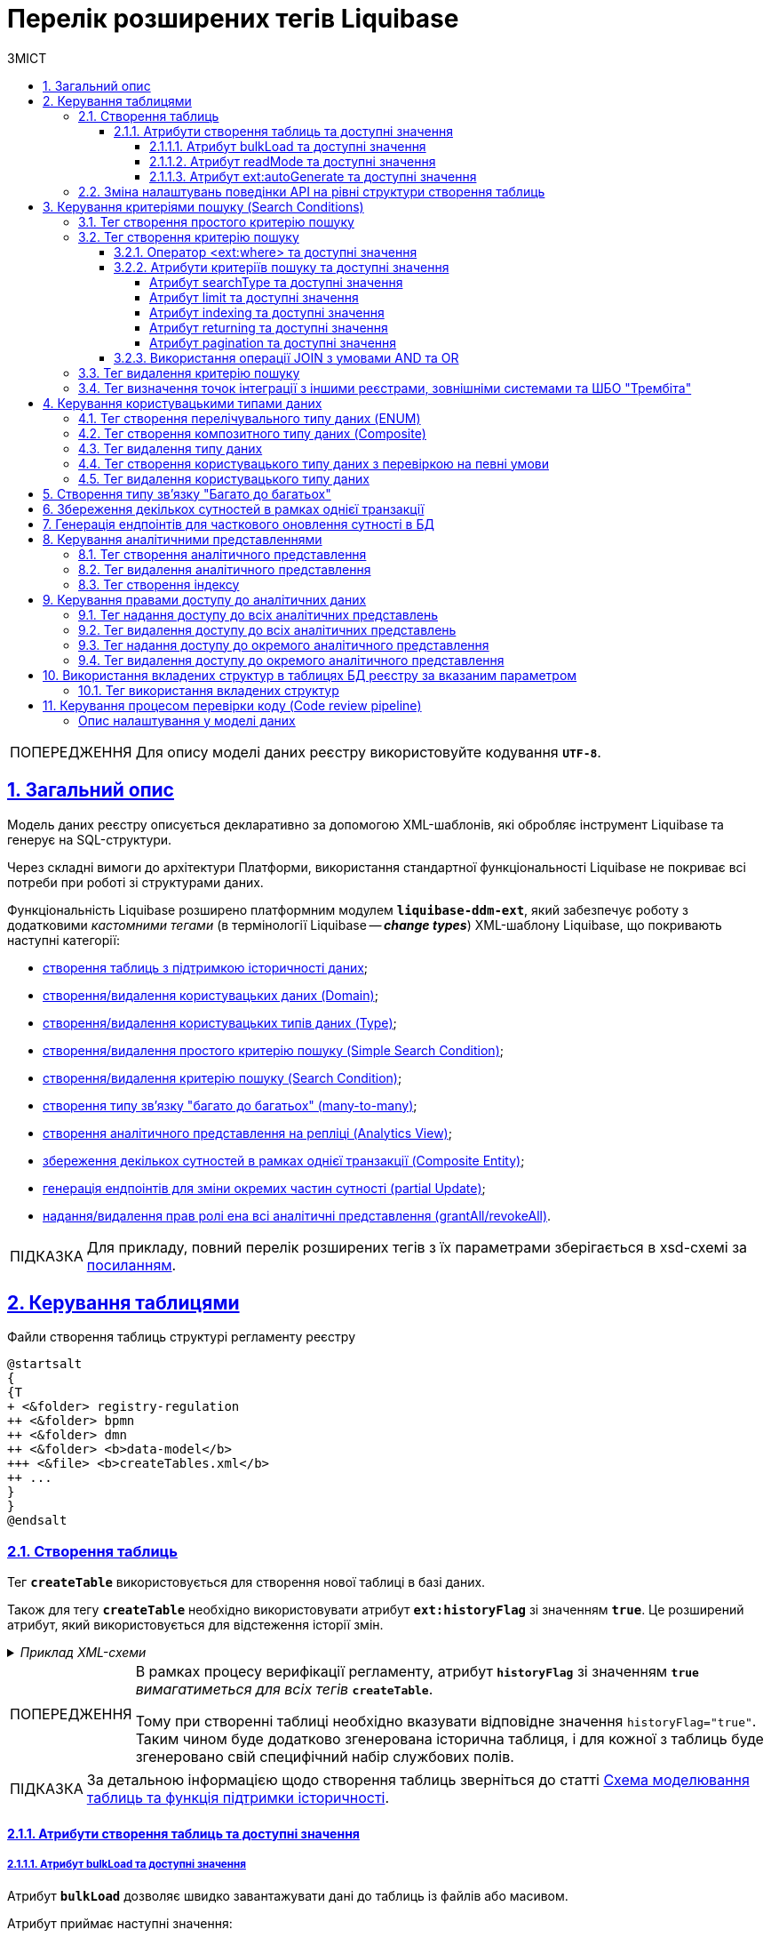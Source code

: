 = Перелік розширених тегів Liquibase
//Розширення функціональності Liquibase через зовнішній модуль Liquibase DDM Extension
:toc-title: ЗМІСТ
:toc: auto
:toclevels: 5
:experimental:
:important-caption:     ВАЖЛИВО
:note-caption:          ПРИМІТКА
:tip-caption:           ПІДКАЗКА
:warning-caption:       ПОПЕРЕДЖЕННЯ
:caution-caption:       УВАГА
:example-caption:           Приклад
:figure-caption:            Зображення
:table-caption:             Таблиця
:appendix-caption:          Додаток
:sectnums:
:sectnumlevels: 5
:sectanchors:
:sectlinks:
:partnums:
:page-layout: swagger

WARNING: Для опису моделі даних реєстру використовуйте кодування `*UTF-8*`.

== Загальний опис

Модель даних реєстру описується декларативно за допомогою XML-шаблонів, які обробляє інструмент Liquibase та генерує на SQL-структури.

Через складні вимоги до архітектури Платформи, використання стандартної функціональності Liquibase не покриває всі потреби при роботі зі структурами даних.

Функціональність Liquibase розширено платформним модулем `**liquibase-ddm-ext**`, який забезпечує роботу з додатковими _кастомними тегами_ (в термінології Liquibase -- _**change types**_) XML-шаблону Liquibase, що покривають наступні категорії:

- xref:#createTable[створення таблиць з підтримкою історичності даних];
- xref:#createDomain [створення/видалення користувацьких даних (Domain)];
- xref:#ENUM[створення/видалення користувацьких типів даних (Type)];
- xref:#createSimpleSearchCondition[створення/видалення простого критерію пошуку (Simple Search Condition)];
- xref:#createSearchCondition[створення/видалення критерію пошуку (Search Condition)];
- xref:#createMany2Many[створення типу зв'язку "багато до багатьох" (many-to-many)];
- xref:#createAnalyticsView[створення аналітичного представлення на репліці (Analytics View)];
- xref:#createCompositeEntity[збереження декількох сутностей в рамках однієї транзакції (Composite Entity)];
- xref:#partialUpdate[генерація ендпоінтів для зміни окремих частин сутності (partial Update)];
- xref:#grantAll[надання/видалення прав ролі ена всі аналітичні представлення (grantAll/revokeAll)].

TIP: Для прикладу, повний перелік розширених тегів з їх параметрами зберігається в
xsd-схемі за https://nexus.apps.envone.dev.registry.eua.gov.ua/nexus/repository/extensions/com/epam/digital/data/platform/liquibase-ext-schema/1.5.0-SNAPSHOT.74/liquibase-ext-schema-1.5.0-SNAPSHOT.74.xsd[посиланням].

[#table-management]
== Керування таблицями

.Файли створення таблиць структурі регламенту реєстру
[plantuml, create-tables-regulation-structure, svg]
----
@startsalt
{
{T
+ <&folder> registry-regulation
++ <&folder> bpmn
++ <&folder> dmn
++ <&folder> <b>data-model</b>
+++ <&file> <b>createTables.xml</b>
++ ...
}
}
@endsalt
----

[#createTable]
=== Створення таблиць

Тег *`createTable`* використовується для створення нової таблиці в базі даних.

Також для тегу *`createTable`* необхідно використовувати атрибут *`ext:historyFlag`* зі значенням *`true`*. Це розширений атрибут, який використовується для відстеження історії змін.

._Приклад XML-схеми_
[%collapsible]
====
[source, XML]
----
<createTable tableName="test" ext:historyFlag="true">
    <column name="role_id" type="BIGINT">
        <constraints nullable="false" primaryKey="true" primaryKeyName="pk_pd_subject_role"/>
    </column>
    <column name="role_name" type="TEXT">
        <constraints nullable="false"/>
    </column>
</createTable>
----
====

[WARNING]
====
В рамках процесу верифікації регламенту, атрибут `*historyFlag*` зі значенням `*true*` _вимагатиметься для всіх тегів_ `*createTable*`.

Тому при створенні таблиці необхідно вказувати відповідне значення `historyFlag="true"`. Таким чином буде додатково згенерована історична таблиця, і для кожної з таблиць буде згенеровано свій специфічний набір службових полів.
====

TIP: За детальною інформацією щодо створення таблиць зверніться до статті xref:data-modeling/data/physical-model/liquibase-changes-management-sys-ext.adoc#create-table-hst[Схема моделювання таблиць та функція підтримки історичності].

[#create-table-attributes]
==== Атрибути створення таблиць та доступні значення

[#bulk-load]
===== Атрибут bulkLoad та доступні значення

Атрибут *`bulkLoad`* дозволяє швидко завантажувати дані до таблиць із файлів або масивом.

Атрибут приймає наступні значення: ::

* *`true`* -- якщо значення *`bulkLoad`* встановлено як *`true`*, це дозволяє виконувати масове завантаження даних до таблиці з файлів (наприклад, `CSV`) або масивів (`LIST`). Це забезпечує оптимальну продуктивність та ефективність при роботі з великими наборами даних.
* *`false`* -- якщо значення *`bulkLoad`* встановлено як *`false`*, масове завантаження даних до таблиці з файлів або масивів буде відключено. У цьому випадку, дані будуть імпортовані до таблиці за допомогою окремих операцій вставки (`INSERT`), що може бути менш ефективним при роботі з великими об'ємами даних.

+
._Приклад створення таблиці із bulkLoad="true"_
[%collapsible]
====
[source,xml]
----
<changeSet author="..." id="initial creation">
	<ext:createTable name="example_bulk" bulkLoad="true">
		<column name="id" type="UUID" defaultValueComputed="uuid_generate_v4()">
			<constraints nullable="false" primaryKey="true" primaryKeyName="pk_example_bulk_id"/>
		</column>
		<column name="first_name" type="text"/>
            ...
            ...

	</ext:createTable>
</changeSet>
----
====

[#read-mode]
===== Атрибут readMode та доступні значення

Атрибут *`readMode`* дозволяє контролювати поведінку читання даних із таблиць бази даних реєстру. Він визначає, як система читає дані з таблиці: _синхронно_ або _асинхронно_. Залежно від вимог до продуктивності, ви можете встановити відповідне значення для цього атрибута.

Атрибут приймає наступні значення: ::

* *`sync`* -- синхронний режим. У синхронному режимі читання даних, процес читання відбувається послідовно (читання даних виконується на рівні `registry-rest-api`). Запит на читання блокується до тих пір, поки дані не будуть повернуті від сервера бази даних. Це означає, що виконання додатка зупиняється на час отримання результатів запита. Синхронний режим може бути корисним у випадках, коли важливо забезпечити послідовність операцій.

* *`async`* -- асинхронний режим. В асинхронному режимі читання даних, запит на читання відправляється серверу бази даних, але не блокує виконання додатка (читання даних виконується шляхом `rest-api > registry-kafka-api > rest-api`). Замість цього, додаток продовжує виконувати наступні дії, а результати читання обробляються коли вони стануть доступними. Асинхронний режим дозволяє збільшити продуктивність додатка, оскільки він не чекає завершення операцій читання. Це може бути корисним у випадках, коли необхідно одночасно обробляти велику кількість запитів або коли час відгуку сервера бази даних є непередбачуваним.

+
._Приклад створення таблиці із readMode="sync"_
[%collapsible]
====
[source,xml]
----
<changeSet>
	<ext:createTable name="example_read_mode" readMode="sync">
		<column name="id" type="UUID" defaultValueComputed="uuid_generate_v4()">
			<constraints nullable="false" primaryKey="true" primaryKeyName="pk_example_read_mode_id"/>
		</column>
		<column name="first_name" type="text"/>
            ...
            ...

	</ext:createTable>
</changeSet>
----
====

[#ext-auto-generate]
===== Атрибут ext:autoGenerate та доступні значення

Атрибут *`ext:autoGenerate`* є нестандартним атрибутом розширення Liquibase, який використовується для автоматичної генерації значень для стовпця під час вставки записів у таблицю. Використовується у тегу *`<column>`*.

Дозволяє згенерувати унікальний та зрозумілий для користувача номер для сутності, створеної у реєстрі (документа/акту). Номер формується під час збереження сутності та є унікальним у рамках окремого реєстру.

._XML-схема_
[%collapsible]
====
[source,xml]
----
<createTable ...>
...
    <column name="column_name" ext:autoGenerate="AA-{dd-MM-yyyy}-{SEQ}">
    </column>
...
</createTable>
----

У цьому конкретному випадку, атрибут `*ext:autoGenerate*` встановлює шаблон значення для стовпця *`column_name`* у форматі *`AA-{dd-MM-yyyy}-{SEQ}`*.

Значення, що будуть автоматично генеруватися, матимуть вигляд `AA-день-місяць-рік-послідовність`.

Тут "АА" -- код документа, "день", "місяць" та "рік" -- це дата у форматі *`dd-MM-yyyy`*, а "послідовність" -- це унікальний порядковий номер запису, що додається.
====

[TIP]
====
Детальний опис функціональності ви можете переглянути за посиланням:

* xref:data-modeling/data/physical-model/auto-generate-number.adoc[]
====

=== Зміна налаштувань поведінки API на рівні структури створення таблиць

Розробники регламенту мають змогу змінювати налаштування поведінки API на рівні структури створення таблиць.

Для цього імплементовано тег *`ext:alterTableApi`*, який є нестандартним тегом розширення Liquibase. За допомогою цього тегу можна змінювати деякі атрибути таблиці, які не впливають на структуру даних, але впливають на генерацію коду API.

Наприклад, у відповідному контексті, *`ext:alterTableApi`* може дозволити змінювати атрибути, такі як *`bulkLoad`* або *`readMode`*, що регулюють можливість завантаження даних до таблиці з файлів або масивом та режим читання даних (синхронний або асинхронний), відповідно.

[TIP]
====
Див. детальніше про *`bulkLoad`* та *readMode* у відповідних розділах:

* xref:#bulk-load[]
* xref:#read-mode[]
====

Цей тег допомагає розробникам і моделювальникам регламентів керувати налаштуваннями поведінки API _для таблиць після їх створення, без зміни структури даних_.

Тег використовує розширення *`ext:attribute`*, яке приймає ключ (*`name`*) та значення (*`value`*) атрибута, для якого необхідно змінити поведінку.

[NOTE]
====
* Обов'язковим є вказання назви таблиці (`name`) та хоча б одного з 2-х атрибутів (`bulkLoad` або `readMode`). Атрибути та їх значення зберігаються у таблиці *`ddm_liquibase_metadata`*.

* За відсутності атрибутів `bulkLoad` або `readMode` у тегу `ext:alterTableApi`, значення у таблиці метаданих `ddm_liquibase_metadata` залишається незмінним та не впливає на поведінку системи.
====

._XML-схема використання тегу ext:alterTableApi_
[%collapsible]
====
[source,xml]
----
<changeSet author="..." id="change api behavior">
	<ext:alterTableApi table="example_bulk_1">
		<ext:attribute name="bulkLoad" value="true"/>
		<ext:attribute name="readMode" value="sync"/>
	</ext:alterTableApi>
	<ext:alterTableApi table="example_bulk_2">
		<ext:attribute name="bulkLoad" value="false"/>
	</ext:alterTableApi>
</changeSet>
----
====

[WARNING]
====
[%collapsible]
.Використовуйте тег *`ext:alterTableApi`* у новому changeSet, після відпрацьованого changeSet для створення відповідної таблиці.
=====
* Вже створені структури даних можуть лише розширюватись.
* Теги в регламенті, які вже було опрацьовано, не можуть бути змінені.
* Усі зміни є ідемпотентними, означає, що якщо ви виконаєте один і той же changeSet кілька разів, стан бази даних залишиться незмінним після першого виконання.
=====
====

._Розширена XML-схема. Розгортання таблиць з одними значеннями атрибутів та подальша зміна цих значень із використанням тегу ext:alterTableApi_
[%collapsible]
====
[source,xml]
----
<databaseChangeLog>
	<changeSet author="..." id="initial creation">
		<ext:createTable name="example_bulk" bulkLoad="false">
			<column name="id" type="UUID" defaultValueComputed="uuid_generate_v4()">
				<constraints nullable="false" primaryKey="true" primaryKeyName="pk_example_bulk_id"/>
			</column>
			<column name="first_name" type="text"/>
            ...
            ...

		</ext:createTable>
		<ext:createTable name="example_read_mode" readMode="sync">
			<column name="id" type="UUID" defaultValueComputed="uuid_generate_v4()">
				<constraints nullable="false" primaryKey="true" primaryKeyName="pk_example_read_mode_id"/>
			</column>
			<column name="first_name" type="text"/>
            ...
            ...

		</ext:createTable>
	</changeSet>
	<changeSet author="..." id="change api behavior">
		<ext:alterTableApi table="example_bulk">
			<ext:attribute name="bulkLoad" value="true"/>
			<ext:attribute name="readMode" value="sync"/>
		</ext:alterTableApi>
		<ext:alterTableApi table="example_bulk">
			<ext:attribute name="bulkLoad" value="true"/>
		</ext:alterTableApi>
	</changeSet>
</databaseChangeLog>

----
====

[#create-search-conditions]
== Керування критеріями пошуку (Search Conditions)

Модель даних реєстру будується у регламенті за допомогою XML-тегів, серед яких є `*<createSearchCondition>*` для створення критеріїв пошуку -- *Search Conditions* або скорочено *SC*. Наприклад: `*<ext:createSearchCondition name="search_condition_test">*`.

.Критерії пошуку у структурі регламенту реєстру
[plantuml, registry-sc-regulation-structure, svg]
----
@startsalt
{
{T
+ <&folder> registry-regulation
++ <&folder> bpmn
++ <&folder> dmn
++ <&folder> <b>data-model</b>
+++ <&file> <b>searchConditions.xml</b>
++ ...
}
}
@endsalt
----

Кожен критерій містить інформацію про таблицю, що буде використовуватися для пошуку, а також параметри пошуку, такі як тип пошуку та колонка, по якій він здійснюється тощо.

Liquibase обробляє XML-модель та створює таблиці-представлення (`*VIEW*`) у базі даних, які є зведеними таблицями та містять інформацію, отриману з інших таблиць. До назви такої таблиці в БД додається префікс `*_v*`. Наприклад, *`search_condition_test_v`*.

При розгортанні моделі даних реєстру, для кожного критерію пошуку створюється REST API-ендпоінт з аналогічною назвою, але в іншій конвенції (dash-case), наприклад *`search-condition-test`*.

При виконанні запита до API-ресурсу `*/search-condition-test*`, дані зі зведеної таблиці `*search_condition_test_v*` повертаються у відповідь.

Приклад запита до API SC може виглядати так: ::
+
[source,http]
----
https://<server-name>-<namespace>/search-condition-test?offset=0&limit=10.
----

[#createSimpleSearchCondition]
=== Тег створення простого критерію пошуку

Назва change type: `<createSimpleSearchCondition>` ::

Цей тег надає можливість створити простий критерій пошуку, а саме створити для однієї таблиці відбиток даних (view) та індекс за вказаним полем пошуку.

._Приклад XML-схеми_
[%collapsible]
====
[source, XML]
----
<changeSet author="registry owner" id="searchConditionSimpleTest">
    <comment>CREATE simple test search condition</comment>
    <ext:createSimpleSearchCondition name="search_condition_simple_test" indexing="true" limit="all">
        <ext:table name="search_condition_simple_test" alias="c" searchType="equal" searchColumn="person_full_name"/>
    </ext:createSimpleSearchCondition>
</changeSet>
----
====

WARNING: Якщо вказати створення індексу без вказання поля пошуку, то буде згенерована помилка.

TIP: За детальною інформацією щодо створення простого критерію пошуку зверніться до секції xref:data-modeling/data/physical-model/liquibase-changes-management-sys-ext.adoc#create-sc-simple[XML-шаблон дизайну простого критерію пошуку (Сценарій 1)] відповідного документа.

[#createSearchCondition]
=== Тег створення критерію пошуку

Назва change type: `<createSearchCondition>` ::

Цей тег надає можливість створити критерій пошуку, який створює відбиток даних (`view`) за декількома таблицями та зв'язками між ними.

[CAUTION]
====
Тег може також створювати індекси для кожного поля пошуку. Для цього використовуйте додатковий атрибут `indexing` зі значенням `true` в рамках тегу `<createSearchCondition>` відповідно до наступної схеми:

[source,xml]
----
<xsd:attribute name="indexing" type="xsd:boolean" use="optional"/>
----
====


._Приклад XML-схеми_
[%collapsible]
====
[source, XML]
----
<ext:createSearchCondition name="search_condition" limit="1" indexing="true">
    <ext:table name="table_one" alias="to">
        <ext:column name="name" alias="to_name" searchType="equal"/>
        <ext:column name="type"/>
        <ext:function name="count" alias="cnt" columnName="uuid"/>
    </ext:table>
    <ext:table name="table_two" alias="tt">
        <ext:column name="name" alias="tt_name"/>
        <ext:column name="code"/>
    </ext:table>
    <ext:join type="left">
        <ext:left alias="to">
             <ext:column name="name"/>
     </ext:left>
        <ext:right alias="tt">
            <ext:column name="name"/>
        </ext:right>
    </ext:join>
    <ext:where>
        <ext:condition tableAlias="to" columnName="type"  operator="eq" value="'char'">
            <ext:condition logicOperator="or" tableAlias="to"
columnName="type" operator="eq" value="'text'"/>
        </ext:condition>
        <ext:condition logicOperator="and" tableAlias="tt" columnName="code" operator="similar" value="'{80}'"/>
    </ext:where>
 </ext:createSearchCondition>
----
====

[WARNING]
====
* Якщо вказати створення індексу без вказання поля пошуку, то буде згенерована помилка.

* Перший тег `<ext:condition>` в умові `<ext:where>` не повинен містити атрибуту `logicOperator`, всі інші теги `<ext:condition>` — повинні.

* Перший тег `<ext:condition>`, як і всі інші, в умові `<ext:join>` повинен містити атрибут `logicOperator`.

* Атрибут `logicOperator` приймає значення _and_ і _or_.

* Якщо тег `<ext:condition>` вкладений в інший, то вони обгортаються дужками.
====

[TIP]
====
За детальною інформацією щодо сценаріїв використання критеріїв пошуку зверніться до наступних секцій відповідного документа:

- xref:data-modeling/data/physical-model/liquibase-changes-management-sys-ext.adoc#create-sc-uc2[XML-шаблон дизайну критерію пошуку (Сценарій 2)];
- xref:data-modeling/data/physical-model/liquibase-changes-management-sys-ext.adoc#create-sc-uc3[XML-шаблон дизайну критерію пошуку (Сценарій 3)];
- xref:data-modeling/data/physical-model/liquibase-changes-management-sys-ext.adoc#create-sc-uc4[XML-шаблон дизайну критерію пошуку (Сценарій 4)];

====

[#ext-where-operator-values]
==== Оператор <ext:where> та доступні значення

Оператор `<ext:where>` приймає наступні значення: ::
+
[options="header"]
|=======================================================================
|Значення| Пояснення                       |Символ (Unicode)| Коментар
|`eq`      |**eq**uals                       |=               |
|`ne`      |**n**ot **e**qual                |<>              |
|`gt`      |**g**reater **t**han             |>               |
|`ge`      |**g**reater than or **e**quals to|>=              |
|`lt`      |**l**ess **t**han                |<               |
|`le`      |**l**ess than or **e**quals to   |<=              |
|`in`      |                                 |                |
|`notIn`   |                                 |                |
|`isNull`  |is null                          |                |Якщо значення (value) = `true`, то перевірка колонки _is null_; якщо значення (value) = `false`, то перевірка колонки _is not null_.
|`similar` |similar                          |~               |
|=======================================================================

* Value - якщо потрібно передати текстове значення, то потрібно це значення обгорнути в одинарні лапки;
* `<ext:function>` — дозволяє використовувати агрегатні функції (`min()`, `max()`, `avg()`, `count()`, `sum()`), при цьому поля таблиці, які використовуються в цих функціях, вилучаються з виводу (`SELECT`). Всі інші поля включаються в групування (`GROUP BY`).

[#sc-attribute-values]
==== Атрибути критеріїв пошуку та доступні значення

[search-type-attribute-values]
===== Атрибут searchType та доступні значення

Атрибут `*searchType*` в елементі `*<ext:column>*` вказує на тип операції, яку необхідно виконати для певної колонки при пошуку в таблиці.

_Атрибут приймає наступні значення:_

`*equal*`::

повертає значення, що мають точну відповідність (дорівнюють) заданим.
+
.XML-схема
====
[source, xml]
----
<ext:createSearchCondition name="search_condition">
        <ext:table name="table_one">
            <ext:column name="name" alias="to_name" searchType="equal"/>
            <ext:column name="type"/>
            <ext:function name="count" alias="cnt" columnName="uuid"/>
        </ext:table>
</ext:createSearchCondition>
----
====

`*startsWith*`::

повертає значення зі вказаним префіксом, тобто значення, які "починаються із" заданої умови.
+
._Приклад XML-схеми_
====
[source, xml]
----
<ext:createSearchCondition name="pd_consent_subject_name_startswith">
    <ext:table name="pd_processing_consent_subject">
        <ext:column name="consent_id" fetchType="entity" />
        <ext:column name="scan_copy" />
        <ext:column name="legal_entity_name" sorting="asc" searchType="startsWith" />
        <ext:column name="consent_subject_id"/>
    </ext:table>
</ext:createSearchCondition>
----
====

`*contains*`::

повертає значення, які мають збіги із вказаним значенням умови у будь-якому місці рядка (на початку, в середині, в кінці тощо).
+
.XML-схема
====
[source, xml]
----
<ext:createSearchCondition name="SearchCondition" limit="1">
    <ext:table name="table_two" alias="tt">
        <ext:column name="name" alias="tt_name"/>
        <ext:column name="code" searchType="contains"/>
        <ext:function name="sum" alias="sm" columnName="code"/>
    </ext:table>
</ext:createSearchCondition>
----
====

`*in*`::

повертає значення, що мають точну відповідність (дорівнюють) заданим значенням у масиві. Подібний до `equal`, але множинний.
+
.XML-схема
====
[source, xml]
----
<ext:createSearchCondition name="findInAge">
    <ext:table name="user">
        <ext:column name="firstName" returning="true"/>
        <ext:column name="lastName" returning="true"/>
        <ext:column name="age" searchType="in"/>
    </ext:table>
</ext:createSearchCondition>
----
====
+
.HTTP-запит із використанням оператора in
====
[source,http]
----
https://..../findInAge?age=18,21,42
----
====

`*notIn*`::

повертає значення, що не мають відповідність (не дорівнюють) заданим значенням у масиві. Він є протилежним до значення `in` атрибута `searchType`.
+
.XML-схема
====
[source, xml]
----
<ext:createSearchCondition name="findNotInAge">
	<ext:table name="user">
		<ext:column name="firstName" returning="true"/>
		<ext:column name="lastName" returning="true"/>
		<ext:column name="age" searchType="notIn"/>
	</ext:table>
</ext:createSearchCondition>
----
====
+
.HTTP-запит із використанням оператора notIn
====
[source,http]
----
https://..../findNotInAge?age=18,21,42
----
====

`*between*` ::

повертає значення, що мають приналежність до заданого діапазону значень (в межах "з"-"до").
+
.XML-схема
====
[source, xml]
----
<ext:createSearchCondition name="findBetweenAge">
    <ext:table name="user">
        <ext:column name="firstName" returning="true"/>
        <ext:column name="lastName" returning="true"/>
        <ext:column name="age" searchType="between"/>
    </ext:table>
</ext:createSearchCondition>
----
====
+
.HTTP-запит із використанням оператора between
====
[source,http]
----
https://..../findBetweenAge?ageFrom=18&ageTo=42
----
====


////
[options="header"]
|=======================================================================
|Значення| Опис
|`equal`|Повертає значення, що мають точну відповідність (дорівнюють) заданим
|`startsWith`|Повертає значення із вказаним префіксом, тобто значення, які "починаються із" заданої умови
|`contains`|Повертає значення, які мають збіги із вказаним значенням умови у будь-якому місці рядка (на початку, в середині, в кінці тощо)
|`in`|Повертає значення, що мають точну відповідність (дорівнюють) заданим значенням у масиві, майже те ж саме, що і "equal", але множинний
|`between`|Повертає значення, що мають приналежність до заданого діапазону значень (в межах "з"-"по")
|=======================================================================
////

[limit-attribute-values]
===== Атрибут limit та доступні значення

Атрибут `*limit*` визначає максимальну кількість результатів (рядків), які повертаються до API за пошуковою умовою.

Атрибут може приймати такі значення: ::

* `*limit="all"*` -- повертає усі результати за умовою пошуку;
* `*limit="10"*` (тобто конкретні числа як String) -- повертає обмежену кількість результатів за умовою пошуку.

+
NOTE: Якщо не вказати атрибут, повертатимуться усі записи за умовою.

Наприклад, якщо атрибут *limit* у тегу `*<ext:createSimpleSearchCondition>*` має значення *`10`*, це означає, що максимальна кількість результатів, які повертатимуться до API за пошуковою умовою, становитиме `*10*`.

.Простий критерій пошуку із використанням атрибута limit
====
[source,xml]
----
<changeSet author="registry owner" id="searchConditionSimpleTest">
    <comment>CREATE simple test search condition</comment>
    <ext:createSimpleSearchCondition name="search_condition_simple_test" indexing="true" limit="10">
        <ext:table name="search_condition_simple_test" alias="c" searchType="equal" searchColumn="person_full_name"/>
    </ext:createSimpleSearchCondition>
</changeSet>
----
====

Іншими словами, якщо у таблиці `*search_condition_simple_test*` більше 10 записів, які відповідають критеріям пошуку, що визначені у тегу `*<ext:createSimpleSearchCondition>*`, а атрибут `*limit*` має значення `*10*`, то пошукова умова поверне лише перші 10 рядків.

[indexing-attribute-values]
===== Атрибут indexing та доступні значення

Атрибут `*indexing*` дозволяє автоматично створювати індекси на колонки, по яких відбувається пошук.

Атрибут може приймати такі значення: ::

* *`indexing="true"`* -- створює індекс;
* *`indexing="false"`* -- не створює індекс.
+
NOTE: Можна не вказувати цей атрибут взагалі, якщо не потрібно створювати індекси. *`indexing="false"`* вказується, коли необхідно явно зазначити це на схемі моделі даних.

.Простий критерій пошуку із використанням атрибута indexing
====
[source,xml]
----
<changeSet author="registry owner" id="searchConditionSimpleTest">
    <comment>CREATE simple test search condition</comment>
    <ext:createSimpleSearchCondition name="search_condition_simple_test" indexing="true" limit="10">
        <ext:table name="search_condition_simple_test" alias="c" searchType="equal" searchColumn="person_full_name"/>
    </ext:createSimpleSearchCondition>
</changeSet>
----
====

Атрибут `*indexing="true"*` у тегу `*<ext:createSimpleSearchCondition>*` вказує на те, що створення індексу для вказаної колонки (`*person_full_name*`) має бути увімкнено.

У такому випадку, якщо атрибут `*indexing*` встановлений як `*true*`, то буде створено індекс для колонки `*person_full_name*`. Індекс дозволяє прискорити пошук даних в таблиці, зменшити час виконання запитів і зробити їх більш ефективними.


[returning-attribute-values]
===== Атрибут returning та доступні значення

Атрибут `*returning*` вказує, чи повинно значення повертатися у відповіді до API.

Атрибут може приймати такі значення: ::

* *`returning="true"`* -- повертає значення;
* *`returning="false"`* -- не повертає значення.

.Критерій пошуку з атрибутом returning
====
[source,xml]
----
<changeSet author="registry owner" id="searchCondition test">
	<comment>CREATE test search condition</comment>
	<ext:createSearchCondition name="searchConditionTest" indexing="true">
		<ext:table name="consent_data_person" alias="c">
			<ext:column name="person_full_name" searchType="equal" returning="true" type="text"/>
			<ext:column name="person_pass_number" returning="true" type="varchar"/>
			<ext:column name="consent_date" returning="true"/>
		</ext:table>
		<ext:table name="consent_subject" alias="cs">
			<ext:column name="legal_entity_name" alias="srch_legal_entity_name" returning="true"/>
			<ext:column name="edrpou" alias="srch_edrpou" returning="true"/>
		</ext:table>
		<ext:join type="inner">
			<ext:left alias="c">
				<ext:column name="consent_id"/>
			</ext:left>
			<ext:right alias="cs">
				<ext:column name="consent_id"/>
			</ext:right>
		</ext:join>
	</ext:createSearchCondition>
</changeSet>
----
====

Атрибут `*returning*` в елементі `*<ext:column>*` вказує на те, що значення відповідної колонки повинні повертатися у вихідному наборі даних запита. Якщо атрибут `*returning*` встановлено як `*true*`, значення відповідної колонки будуть включені до результату запита.

У цьому випадку, якщо атрибут `*returning*` встановлено як `*true*`, то для колонок `*person_full_name*`, `*person_pass_number*` та `*consent_date*` з таблиці `*consent_data_person*`, а також для колонок `*legal_entity_name*` та `*edrpou*` з таблиці `*consent_subject*` значення будуть включені до результату запита.

NOTE: За замовчування `*returning="true"*`. Якщо ви хочете виключити із результату значення певних колонок, вкажіть *`returning="false"`*.

[#pagination-attribute-values]
[pagination-attribute-values]
===== Атрибут pagination та доступні значення
NOTE: Доступ для запитів від зовнішніх систем надається згідно з наявною реалізацією, додаванням тегу *`<exposeSearchCondition>`* (_див. детальніше у розділі xref:#exposeSearchCondition[]_).

_Атрибут *`pagination`* приймає наступні значення:_

offset ::
повертає певну кількість записів, враховуючи пагінацію на основі зміщення. При запиті до API кількість записів регулюється параметром *`limit`*.
+
NOTE: За замовчуванням пагінація увімкнена і налаштована як `*pagination="offset"*`.
+
[TIP]
====
Як працює `*offset*` та *`limit`*? ::
+
Наприклад, таблиця містить 100 записів.
+
Ви хочете отримати відразу не усі 100, а перші 10 (з 1 по 10) -- тоді передаєте до API `offset=0` (або не вказуєте взагалі), `limit=10`.
+
Тепер, якщо потрібно отримати наступні 10 записів (з 11 по 20), то встановлюємо `offset=10`, `limit=10`. Якщо ж потрібно отримати записи з 11 по 30, то встановлюємо `offset=10`, `limit=20` тощо.
+
Таким чином, відбувається зміщення на 1 десяток від значення, яке ви передаєте у запиті.

====
+
.Створення пошукового запита з атрибутом pagination="offset" у моделі даних реєстру
====

[source,xml]
----
<changeSet author="registry owner" id="create SC get_requests_by_search_param_offset">
    <ext:createSearchCondition name="get_requests_by_search_param_offset" pagination="offset">
        <ext:table name="request_by_search_param">
            <ext:column name="request_by_search_param_id"/>
            <ext:column name="name"/>
            <ext:column name="search_param"/>
        </ext:table>
    </ext:createSearchCondition>
</changeSet>
----

Цей Search Condition створює умову пошуку із назвою `*get_requests_by_search_param_offset*` і дозволяє виконувати пошук запитів із таблиці `*request_by_search_param*` за допомогою параметра *`search_param`* з пагінацією на основі зміщення (атрибут *`pagination="offset"`*).
====
+
.HTTP-запит до ресурсу із query-параметрами offset та limit
====
[source,http]
----
https://registry-rest-api-mdtu-ddm-edp-cicd-platform-demo.apps.cicd2.mdtu-ddm.projects.epam.com/get-requests-by-search-param-offset?offset=0&limit=10
----
====
+
.Відповідь від API
====
[source,json]
----
[
  {
    "searchParam": "string",
    "requestBySearchParamId": "3fa85f64-5717-4562-b3fc-2c963f66afa6",
    "name": "string"
  }
]
----
====
+
._Приклад OpenAPI специфікації_
[%collapsible]
====
swagger::{attachmentsdir}/data-model/sc/pagination/swagger-offset.yml[]
====

page ::
повертає інформацію про поточну сторінку, кількість елементів на сторінці, загальну кількість елементів та загальну кількість сторінок.
+
NOTE: За замовчуванням пагінація увімкнена і налаштована як `*pagination="offset"*`.
+
.Створення пошукового запита з атрибутом pagination="page"
====

[source,xml]
----
<changeSet author="registry owner" id="create SC get_requests_by_search_param_page">
    <ext:createSearchCondition name="get_requests_by_search_param_page" pagination="page">
        <ext:table name="request_by_search_param">
            <ext:column name="request_by_search_param_id"/>
            <ext:column name="name"/>
            <ext:column name="search_param"/>
        </ext:table>
    </ext:createSearchCondition>
</changeSet>
----

Цей Search Condition створює умову пошуку з назвою `*get_requests_by_search_param_page*`, яка дозволяє виконувати пошук запитів з таблиці `*request_by_search_param*` за допомогою параметра `*search_param*` з пагінацією на основі сторінок (атрибут `*pagination="page"*`).
====
+
.HTTP-запит до ресурсу із query-параметрами pageSize та pageNo
====
[source,http]
----
https://registry-rest-api-mdtu-ddm-edp-cicd-platform-demo.apps.cicd2.mdtu-ddm.projects.epam.com/get-requests-by-search-param-page?pageSize=10&pageNo=0
----

Query-параметри запита: ::
* `*pageSize*` -- бажана кількість елементів на сторінці. За замовчуванням `10`.
* `*pageNo*` -- бажаний номер сторінки. За замовчуванням `0`.
====
+
.Відповідь від API
====
[source,json]
----
{
  "content": [
    {
      "searchParam": "string",
      "name": "string",
      "requestBySearchParamId": "3fa85f64-5717-4562-b3fc-2c963f66afa6"
    }
  ],
  "totalElements": 0,
  "totalPages": 0,
  "pageNo": 0,
  "pageSize": 10
}
----

API повертає наступні атрибути у відповіді: ::

* `*content*` -- масив елементів, що підпадають під вказані критерії пошуку.
* `*totalElements*` -- загальна кількість елементів за запитом.
* `*totalPages*` -- загальна кількість сторінок за запитом.
* `*pageSize*` -- кількість елементів на сторінці.
* *`pageNo`* -- номер сторінки що повертається.
====
+
._Приклад OpenAPI специфікації_
[%collapsible]
====
swagger::{attachmentsdir}/data-model/sc/pagination/swagger-page.yml[]
====

none ::
атрибут дозволяє вимкнути пагінацію при пошукових запитах до API.
+
NOTE: За замовчуванням пагінація увімкнена і налаштована як `*pagination="offset"*`.
+
.Створення пошукового запита з атрибутом pagination="none"
====

[source,xml]
----
<changeSet author="registry owner" id="create SC get_requests_by_search_param_page">
    <ext:createSearchCondition name="get_requests_by_search_param_page" pagination="page">
        <ext:table name="request_by_search_param">
            <ext:column name="request_by_search_param_id"/>
            <ext:column name="name"/>
            <ext:column name="search_param"/>
        </ext:table>
    </ext:createSearchCondition>
</changeSet>
----

Цей Search Condition створює умову пошуку з назвою `*get_requests_by_search_param_page*`, яка дозволяє виконувати пошук запитів з таблиці `*request_by_search_param*` за допомогою параметра `*search_param*` без пагінації (атрибут `*pagination="none"*`)
====

==== Використання операції JOIN з умовами AND та OR

Операція `*<ext:join>*` дозволяє поєднувати таблиці за певними умовами. Використовується при створенні критеріїв пошуку всередині тегу `*<ext:createSearchCondition>*` для отримання необхідних даних у зведених таблицях.

Є 3 основні типи поєднання таблиць за допомогою JOIN: ::

* *INNER JOIN* -- Перетин даних двох таблиць. Наприклад, *`<ext:join type="inner">`*.
* *LEFT JOIN* -- вивід даних з першої таблиці (зліва) та приєднання даних другої таблиці (справа), де це можливо. Наприклад, *`<ext:join type="left">`*.
* *RIGHT JOIN* -- протилежний до LEFT JOIN. Наприклад, *`<ext:join type="right">`*.

Операцію `*<ext:join>*` можна використовувати із додатковими умовами `*and*` та `*or*`, які визначаються в рамках тегу `*<ext:condition>*` як значення атрибута `*logicOperator*`.

.Використання inner join в рамках критерію пошуку
====
[source,xml]
----
<ext:createSearchCondition name="get_regions_or_citi_regions">
	<ext:table name="katottg" alias="k">
		<ext:column name="katottg_id" />
		<ext:column name="name" alias="name_region" searchType="startsWith" />
		<ext:column name="category" />
	</ext:table>
	<ext:table name="katottg_category" alias="cat">
		<ext:column name="name" alias="name_category" />
		<ext:column name="code" />
	</ext:table>
	<ext:join type="inner">
		<ext:left alias="k">
			<ext:column name="category" />
		</ext:left>
		<ext:right alias="cat">
			<ext:column name="code" />
		</ext:right>
	</ext:join>
</ext:createSearchCondition>
----
====

.Використання inner join з умовою AND в рамках критерію пошуку
====
[source,xml]
----
<ext:createSearchCondition name="get_regions_or_citi_regions">
	<ext:table name="katottg" alias="k">
		<ext:column name="katottg_id" />
		<ext:column name="name" alias="name_region" searchType="startsWith" />
		<ext:column name="category" />
	</ext:table>
	<ext:table name="katottg_category" alias="cat">
		<ext:column name="name" alias="name_category" />
		<ext:column name="code" />
	</ext:table>
	<ext:join type="inner">
		<ext:left alias="k">
			<ext:column name="category" />
		</ext:left>
		<ext:right alias="cat">
			<ext:column name="code" />
		</ext:right>
		<ext:condition logicOperator="and" columnName="k.category" operator="eq"  value="'K'"/>
	</ext:join>
</ext:createSearchCondition>
----
====

.Використання inner join з умовою OR в рамках критерію пошуку
====
[source,xml]
----
<ext:createSearchCondition name="get_regions_or_citi_regions">
	<ext:table name="katottg" alias="k">
		<ext:column name="katottg_id" />
		<ext:column name="name" alias="name_region" searchType="startsWith" />
		<ext:column name="category" />
	</ext:table>
	<ext:table name="katottg_category" alias="cat">
		<ext:column name="name" alias="name_category" />
		<ext:column name="code" />
	</ext:table>
	<ext:join type="inner">
		<ext:left alias="k">
			<ext:column name="category" />
		</ext:left>
		<ext:right alias="cat">
			<ext:column name="code" />
		</ext:right>
		<ext:condition logicOperator="or" columnName="k.category" operator="eq"  value="cat.code">
			<ext:condition logicOperator="and" columnName="k.category" operator="ne"  value="'K'"/>
			<ext:condition logicOperator="and" columnName="k.level" operator="eq"  value="'1'"/>
                </ext:condition>
	</ext:join>
</ext:createSearchCondition>
----
====

[TIP]
====
Більше про використання JOIN та додаткові умови дивіться на сторінці xref:data-modeling/data/physical-model/join-and-or-usage.adoc[].
====

[#dropSearchCondition]
=== Тег видалення критерію пошуку

Назва change type: `<dropSearchCondition>` ::

Цей тег надає можливість видалити критерій пошуку.

._Приклад XML-схеми_
[%collapsible]
====
[source, XML]
----
<ext:dropSearchCondition name="search_condition"/>
----
====

[TIP]
====
За детальною інформацією щодо сценарію використання видалення критерію пошуку у секцій xref:data-modeling/data/physical-model/liquibase-changes-management-sys-ext.adoc#delete-sc[XML-шаблон видалення критерію пошуку]. відповідного документа.
====

[#exposeSearchCondition]
=== Тег визначення точок інтеграції з іншими реєстрами, зовнішніми системами та ШБО "Трембіта"

Назва change type: `<exposeSearchCondition>` ::

Цей тег надає можливість визначити точки інтеграції з іншими реєстрами, зовнішніми системами та ШБО "Trembita".

._Приклад XML-схеми_
[%collapsible]
====
[source, XML]
----
<ext:exposeSearchCondition name="viewForDrop" platform="true" externalSystem="true" trembita="false"/>
----
====

Тег приймає 4 атрибути: ::

* `name` -- назва критерію пошуку (search condition);
* *`platform`* -- для надання доступу до представлень та REST API реєстру для іншого реєстру на Платформі;
* *`externalSystem`* -- для надання доступу до представлень та REST API реєстру для зовнішньої системи;
* *`trembita`* -- Надання доступу до представлень реєстру для сервісів-учасників СЕВ ДЕІР через інтерфейс ШБО "Трембіта" за протоколом SOAP.

== Керування користувацькими типами даних

[#ENUM]
=== Тег створення перелічувального типу даних (ENUM)

Назва change type: `<createType> <ext:asEnum>` ::

Цей тег надає можливість створити перелічувальний тип даних (ENUM).

._Приклад XML-схеми_
[%collapsible]
====
[source, XML]
----
<ext:createType name="type_gender">
    <ext:asEnum>
        <ext:label translation="Жіноча">FEMALE</ext:label>
        <ext:label translation="Чоловіча">MALE</ext:label>
    </ext:asEnum>
</ext:createType>
----
====

[#Composite]
=== Тег створення композитного типу даних (Composite)

Назва change type: `<createType> <ext:composite>` ::

Цей тег надає можливість створити композитний тип даних (Composite).

._Приклад XML-схеми_
[%collapsible]
====
[source, XML]
----
<ext:createType name="field_access_type">
    <ext:composite>
        <ext:column name="masked_value" type="TEXT" collation="uk_UA.utf8"/>
        <ext:column name="opened" type="BOOLEAN"/>
         <ext:column name="private" type="BOOLEAN"/>
        <ext:column name="confidential" type="BOOLEAN"/>
        <ext:column name="secret" type="BOOLEAN"/>
        <ext:column name="service" type="BOOLEAN"/>
    </ext:composite>
 </ext:createType>
----
====

TIP: За детальною інформацією щодо створення типу даних `ENUM` та `Composite` зверніться до секції xref:data-modeling/data/physical-model/liquibase-changes-management-sys-ext.adoc#create-type-enum-composite[Схема створення типів даних ENUM та Composite] відповідного документа.

[#dropType]
=== Тег видалення типу даних

Назва change type: `<dropType>` ::

Цей тег надає можливість видалити тип даних.

._Приклад XML-схеми_
[%collapsible]
====
[source, XML]
----
<ext:dropType name=" type_gender"/>
----
====

[#createDomain]
=== Тег створення користувацького типу даних з перевіркою на певні умови

Назва change type: `<createDomain>` ::

Цей тег надає можливість створити користувацький тип даних з перевіркою на певні умови.

._Приклад XML-схеми_
[%collapsible]
====
[source, XML]
----
<ext:createDomain name="dn_passport_num"
dataType="CHAR(8)">
    <ext:constraint implementation="NOT NULL"/>
    <ext:constraint name="passport_number_chk"
implementation="CHECK (VALUE ~ '^[АВЕІКМНОРСТХ]{2}[0-9]{6}$)"/>
</ext:createDomain>
----
====

TIP: За детальною інформацією щодо створення типу даних `Domain` зверніться до секції xref:data-modeling/data/physical-model/liquibase-changes-management-sys-ext.adoc#create-type-domain[Схема створення типу даних Domain] відповідного документа.

=== Тег видалення користувацького типу даних

[#dropDomain]
Назва change type: `<dropDomain>` ::

Цей тег надає можливість видалити користувацький тип даних.

._Приклад XML-схеми_
[%collapsible]
====
[source, XML]
----
<ext:dropDomain name=" dn_passport_num"/>
----
====

[#createMany2Many]
== Створення типу зв'язку "Багато до багатьох"

Назва change type: `<createMany2Many>` ::

Цей тег надає можливість створити особливий тип зв'язку "Багато до багатьох", що виконує наступні функції:

- створює відбиток даних (view), розгортаючи масив у рядки;
- створює індекс.

._Приклад XML-схеми_
[%collapsible]
====
[source, XML]
----
<ext:createMany2Many
    mainTableName="table1"
    mainTableKeyField="column_id"
    referenceTableName="table2"
    referenceKeysArray="columns"/>
----
_де “columns” має тип "UUID[ ]" -"Масив ідентифікаторів"_
====

TIP: За детальною інформацією щодо створення зв'язків між таблицями зверніться до розділу xref:data-modeling/data/physical-model/liquibase-changes-management-sys-ext.adoc#create-many2many[Схема моделювання зв'язків між сутностями в БД] відповідного документа.

[#createCompositeEntity]
== Збереження декількох сутностей в рамках однієї транзакції

Назва change type: `<createCompositeEntity>` ::

Цей тег надає можливість зберегти декілька сутностей в рамках однієї транзакції.

._Приклад XML-схеми_
[%collapsible]
====
[source, XML]
----
<ext:createCompositeEntity name="nested_tables">
    <ext:nestedEntity table="table_one">
        <ext:link column="two_column_id" entity="table_two"/>
    </ext:nestedEntity>
    <ext:nestedEntity name="tableTwo" table="table_two">
         <ext:link column="three_column_id" entity="table_three"/>
     </ext:nestedEntity>
     <ext:nestedEntity name="tableThree" table="table_three"/>
</ext:createCompositeEntity>
----
====

[#partialUpdate]
== Генерація ендпоінтів для часткового оновлення сутності в БД

Назва change type: `<partialUpdate>` ::

Цей тег надає можливість генерувати ендпоінти для зміни окремих частин сутності.

._Приклад XML-схеми_
[%collapsible]
====
[source, XML]
----
<partialUpdate table="table_name">
    <column>column_name1</column>
    <column>column_name2</column>
    <column>column_name3</column>
</partialUpdate>
----
====

[#create-analytical-views]
== Керування аналітичними представленнями

[#createAnalyticsView]
=== Тег створення аналітичного представлення

Назва change type: `<createAnalyticsView>` ::

Цей тег надає можливість створити аналітичні представлення на репліці.

._Приклад XML-схеми_
[%collapsible]
====
[source, XML]
----
<ext:createAnalyticsView name="report_table_name">
    <ext:table name="table_name">
        <ext:column name="column1"/>
         <ext:column name=" column2"/>
    </ext:table>
</ext:createAnalyticsView>
----
====

[#dropAnalyticsView]
=== Тег видалення аналітичного представлення
Назва change type: `<dropAnalyticsView>` ::

Цей тег надає можливість видалити аналітичні представлення на репліці.

._Приклад XML-схеми_
[%collapsible]
====
[source, XML]
----
<ext:dropAnalyticsView name="report_table_name"/>
----
====

[#createAnalyticsIndex]
=== Тег створення індексу

Назва change type: `<createAnalyticsIndex>` ::

Цей тег надає можливість створити індекс _лише_ на репліці.

._Приклад XML-схеми_
[%collapsible]
====
[source, XML]
----
<ext:createAnalyticsIndex tableName="table" indexName="idx_table__column">
    <column name="column"/>
</ext:createAnalyticsIndex>
----
====

== Керування правами доступу до аналітичних даних

TIP: За детальною інформацією щодо прав доступу до аналітичних даних зверніться до розділу xref:registry-develop:data-modeling/reports/data-analytical-data-access-rights.adoc[Права доступу до аналітичних даних] відповідного документа.

=== Тег надання доступу до всіх аналітичних представлень

[#grantAll]
Назва change type: `<grantAll>` ::

Цей тег надає можливість доступу до всіх аналітичних представлень для певної ролі.

._Приклад XML-схеми_
[%collapsible]
====
[source, XML]
----
<ext:grantAll>
    <ext:role name="analytics_officer"/>
</ext:grantAll>
----
====

[#revokeAll]
=== Тег видалення доступу до всіх аналітичних представлень

Назва change type: `<revokeAll>` ::

Цей тег надає можливість видаляти права доступу до всіх аналітичних представлень для певної ролі.

._Приклад XML-схеми_
[%collapsible]
====
[source, XML]
----
<ext:revokeAll>
    <ext:role name="analytics_officer"/>
</ext:revokeAll>

----
====

[#grant]
=== Тег надання доступу до окремого аналітичного представлення

Назва change type: `<grant>` ::

Цей тег надає можливість доступу до окремого аналітичного представлення для певної ролі.

._Приклад XML-схеми_
[%collapsible]
====
[source, XML]
----
<ext:grant>
	<ext:role name="analytics_officer">
		<ext:view name="report_pd_processing_consent"/>
	</ext:role>
	<ext:role name="analytics_officer">
		<ext:view name="report_pd_processing_consent"/>
	</ext:role>
</ext:grant>
----
====

[#revoke]
=== Тег видалення доступу до окремого аналітичного представлення

Назва change type: `<revoke>` ::

Цей тег надає можливість видаляти права доступу до окремого аналітичного представлення для певної ролі.

._Приклад XML-схеми_
[%collapsible]
====
[source, XML]
----
<ext:revoke>
	<ext:role name="analytics_officer">
		<ext:view name="report_pd_processing_consent"/>
	</ext:role>
</ext:revoke>
----
====

== Використання вкладених структур в таблицях БД реєстру за вказаним параметром

=== Тег використання вкладених структур

Назва change type: `<tableReadParameters>` ::

Цей тег надає можливість моделювати вкладені структури в таблицях БД реєстру за вказаним параметром.

[NOTE]
====
Для використання у критеріях пошуку (search conditions) додано атрибут `fetchType`. Його зазначають для колонки, що містить масив даних.

Застосовується для двох типів зв'язку:

* Колонок, в яких визначено тип зв`яку "Багато до багатьох" (Many2Many);

* Колонок, в яких є зовнішній ключ (foreign key) до іншої таблиці.

Атрибут `fetchType` приймає наступні значення:

* `id` -- отримати ідентифікатори (поведінка за замовчуванням);
* `entity` -- отримати інформацію з таблиці, до якої налаштовано посилання.
====

._Приклад XML-схеми з тегом <tableReadParameters>_
[%collapsible]
====
[source, XML]
----
<ext:tableReadParameters table="person_type_vpo">
    <ext:column name="consents" fetchType="entity"/>
</ext:tableReadParameters>
----
====

._Приклад XML-схеми з атрибутом fetchType_
[%collapsible]
====
[source, XML]
----
<ext:createSearchCondition name="vpo_person_equals_id_with_fetch_type_person">
    <ext:table name="vpo_person_many_types">
        <ext:column name="consent_id" fetchType="entity" />
        <ext:column name="scan_copy" />
        <ext:column name="legal_entity_name" sorting="asc" searchType="startsWith" />
        <ext:column name="consent_subject_id"/>
    </ext:table>
</ext:createSearchCondition>
----
====

.Використання тегу <tableReadParameters> та атрибуту _fetchType_ при моделюванні даних
====
* `Таблиця 1` має зв'язок many2many з `Таблицею 2`.
* `Таблиця 1` має колонку з масивом id (зовнішні ключі до `Таблиці 2`).
* Відповідь при запиті до ресурсу з `Таблиці 1` повинна мати у полі з посиланнями до `Таблиці 2` інформацію, відповідну до записів з `Таблиці 2`.

.Таблиця 1
[source,json]
----
{
   "vpoId":"57152fa5-742c-4b1e-bd53-acc36524cc2d",
   "vpoLastName":"Петренко",
   "vpoFirstName":"Петро",
   "vpoSecondName":"Іванович",
   "personTypes":[
      "2d89ffea-118c-4be9-9fa0-c3007991c811",
      "0d756563-d6a4-46fe-a0c8-ddf4a935ec35"
   ]
}
----

.Таблиця 2
[source,json]
----
[
   {
      "constantCode":"1100",
      "name":"Багатодітна сім'я'",
      "personTypeVpoId":"2d89ffea-118c-4be9-9fa0-c3007991c811"
   },
   {
      "constantCode":"1200",
      "name":"Діти",
      "personTypeVpoId":"0d756563-d6a4-46fe-a0c8-ddf4a935ec35"
   }
]
----


.Приклад створення критерію пошуку `vpo_person_type_contains_name`
[source,xml]
----
<changeSet author="registry owner" id="create SC vpo_person_equals_id_person_with_fetch_many_types">
    <ext:createSearchCondition name="vpo_person_equals_id_person_with_fetch_many_types">
        <ext:table name="vpo_person_many_types">
            <ext:column name="vpo_person_many_id" searchType="equal"/>
            <ext:column name="vpo_first_name" />
            <ext:column name="vpo_last_name"/>
            <ext:column name="vpo_second_name"/>
            <ext:column name="person_types" fetchType="entity"/>
        </ext:table>
    </ext:createSearchCondition>
</changeSet>
----

.Приклад створення таблиці з fetchType
[source,xml]
----
<changeSet id="table t_person_table_many2many_fetch_id" author="registry owner">
    <createTable tableName="t_person_table_many2many_fetch_id" ext:isObject="true" ext:historyFlag="true" remarks="VPO">
        <column name="id"  type="UUID" defaultValueComputed="uuid_generate_v4()" remarks="Ідентифікатор vpo">
            <constraints nullable="false" primaryKey="true" primaryKeyName="pk_t_person_table_many2many_fetch_id"/>
        </column>
        <column name="name" type="TEXT" remarks="ім'я">
            <constraints nullable="false"/>
        </column>
        <column name="person_types" type="UUID[]" remarks="Масив id"/>
    </createTable>
    <ext:createMany2Many mainTableName="t_person_table_many2many_fetch_id"
                         mainTableKeyField="id"
                         referenceTableName="person_type_vpo"
                         referenceKeysArray="person_types"/>
    <ext:tableReadParameters table="t_person_table_many2many_fetch_id">
        <ext:column name="person_types" fetchType="entity"/>
    </ext:tableReadParameters>
</changeSet>
----

.Приклад результат виконання запита за замовчуванням (search conditions або resource)
[source,json]
----
{
   "vpoId":"57152fa5-742c-4b1e-bd53-acc36524cc2d",
   "vpoLastName":"Петренко",
   "vpoFirstName":"Петро",
   "vpoSecondName":"Іванович",
   "personTypes":[
      "2d89ffea-118c-4be9-9fa0-c3007991c811",
      "0d756563-d6a4-46fe-a0c8-ddf4a935ec35"
   ]
}
----

.Приклад результат виконання запита з атрибутом fetchType (search conditions або resource)
[source,json]
----
{
   "vpoId":"57152fa5-742c-4b1e-bd53-acc36524cc2d",
   "vpoLastName":"Петренко",
   "vpoFirstName":"Петро",
   "vpoSecondName":"Іванович",
   "personTypes":[
      {
         "id":"2d89ffea-118c-4be9-9fa0-c3007991c811",
         "constantCode":"1100",
         "name":"Багатодітна сім'я'"
      },
      {
         "id":"0d756563-d6a4-46fe-a0c8-ddf4a935ec35",
         "constantCode":"1200",
         "name":"Діти"
      }
   ]
}
----
====

== Керування процесом перевірки коду (Code review pipeline)

У моделі даних можна налаштовувати атрибути, які дозволяють виключати окремі набори змін (changeSets) або цілі файли із процесу розгортання у пайплайні Code Review. Це дозволяє прискорити процес проходження code-review при роботі з моделлю даних реєстру в рамках версій-кандидатів у Кабінеті адміністратора регламентів (_детальніше про особливості роботи з моделлю даних в рамках версій-кандидатів -- див. на сторінці xref:registry-admin/admin-portal/registry-modeling/tables/tables-data-structures.adoc[]_).

[TIP]
====
*Code Review pipeline* -- це процес перевірки коду, який забезпечує, що розроблюваний код відповідає вимогам якості та стандартам кодування.

Основним Code Review пайплайном у регламенті вашого реєстру є `*MASTER-Code-review-registry-regulations*`. Знайти його можна за посиланням: +
https://admin-tools-<службова-назва-реєстру>.apps.envone.dev.registry.eua.gov.ua/cicd/job/registry-regulations/job/MASTER-Code-review-registry-regulations/.

При роботі із моделлю даних реєстру в рамках версій-кандидатів, Code review пайплайн додатково розгортає тимчасову репліку бази даних реєстру. Відповідний крок показаний на зображенні нижче.

.Загальний вигляд пайплайну MASTER-Code-review-registry-regulations
image::data-modeling/data/physical-model/code-review/data-model-code-review-01.png[]

====

[configure]
=== Опис налаштування у моделі даних

Виключити зміни із Code review пайплайну можна за допомогою атрибута `*context="!code-review"*` двома способами:

. Виключити конкретний набір змін (changeSet). Для цього необхідно додати атрибут `*context="!code-review"*` на рівні тегу `*<changeSet>*`.
+

.Виключення конкретного changeSet із Code review пайплайну
image::data-modeling/data/physical-model/code-review/data-model-code-review-1.png[image,width=468,height=56]

. Виключити цілий файл зі змінами. Для цього необхідно додати атрибут `*context="!code-review"*` на рівні тегу `*<include>*`.
+
.Виключення файлу із Code review пайплайну
image::data-modeling/data/physical-model/code-review/data-model-code-review-2.png[image,width=468,height=202]

[NOTE]
====
Якщо у тегу вже існує атрибут `*context*`, зокрема `*context="pub"*`, то значення `*!code-review*` необхідно додати до цього атрибута через оператор `*and*`. Наприклад:

[source,xml]
----
context="pub and !code-review"
----
====


[WARNING]
====
Якщо додати *`!code-review`* до changeSet, який вже був розгорнутий, то у першому Code review пайплайні цей changeSet все одно виконається. Однак, після того, як застосувати цей changeSet ще раз, але вже з *`context="!code-review"`*, він буде пропущений у наступних Code review пайплайнах.

Проте, якщо додати *`!code-review`* до абсолютно нового changeSet, то цей changeSet буде ігнорований не лише у першому Code review пайплайні, а й в усіх наступних.
====


